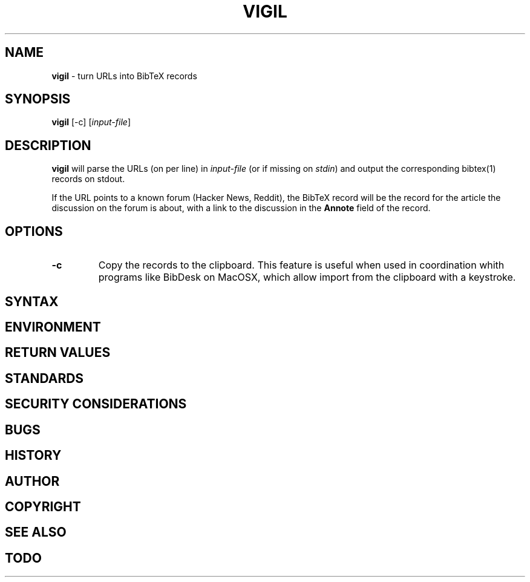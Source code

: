 .\" generated with Ronn/v0.7.3
.\" http://github.com/rtomayko/ronn/tree/0.7.3
.
.TH "VIGIL" "1" "May 2015" "" ""
.
.SH "NAME"
\fBvigil\fR \- turn URLs into BibTeX records
.
.SH "SYNOPSIS"
\fBvigil\fR [\-c] [\fIinput\-file\fR]
.
.SH "DESCRIPTION"
\fBvigil\fR will parse the URLs (on per line) in \fIinput\-file\fR (or if missing on \fIstdin\fR) and output the corresponding bibtex(1) records on stdout\.
.
.P
If the URL points to a known forum (Hacker News, Reddit), the BibTeX record will be the record for the article the discussion on the forum is about, with a link to the discussion in the \fBAnnote\fR field of the record\.
.
.SH "OPTIONS"
.
.TP
\fB\-c\fR
Copy the records to the clipboard\. This feature is useful when used in coordination whith programs like BibDesk on MacOSX, which allow import from the clipboard with a keystroke\.
.
.SH "SYNTAX"
.
.SH "ENVIRONMENT"
.
.SH "RETURN VALUES"
.
.SH "STANDARDS"
.
.SH "SECURITY CONSIDERATIONS"
.
.SH "BUGS"
.
.SH "HISTORY"
.
.SH "AUTHOR"
.
.SH "COPYRIGHT"
.
.SH "SEE ALSO"
.
.SH "TODO"

